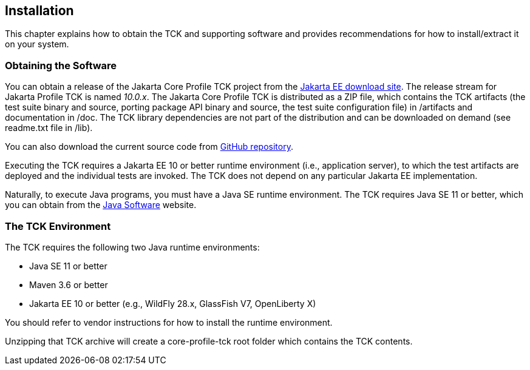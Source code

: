 [[installation]]

== Installation

This chapter explains how to obtain the TCK and supporting software and provides recommendations for how to install/extract it on your system.

=== Obtaining the Software

You can obtain a release of the Jakarta Core Profile TCK project from the link:$$https://download.eclipse.org/jakartaee/platform/$$[Jakarta EE download site]. The release stream for Jakarta Profile TCK is named _10.0.x_. The Jakarta Core Profile TCK is distributed as a ZIP file, which contains the TCK artifacts (the test suite binary and source, porting package API binary and source, the test suite configuration file) in /artifacts and documentation in /doc. The TCK library dependencies are not part of the distribution and can be downloaded on demand (see readme.txt file in /lib).

You can also download the current source code from link:$$https://github.com/eclipse-ee4j/jakartaee-tck/core-profile-tck$$[GitHub repository].

Executing the TCK requires a Jakarta EE 10 or better runtime environment (i.e., application server), to which the test artifacts are deployed and the individual tests are invoked. The TCK does not depend on any particular Jakarta EE implementation.

Naturally, to execute Java programs, you must have a Java SE runtime environment. The TCK requires Java SE 11 or better, which you can obtain from the link:$$http://www.oracle.com/technetwork/java/index.html$$[Java Software] website.

=== The TCK Environment

The TCK requires the following two Java runtime environments:

* Java SE 11 or better

* Maven 3.6 or better

* Jakarta EE 10 or better (e.g., WildFly 28.x, GlassFish V7, OpenLiberty X)

You should refer to vendor instructions for how to install the runtime environment.

Unzipping that TCK archive will create a core-profile-tck root folder which contains the TCK contents.

